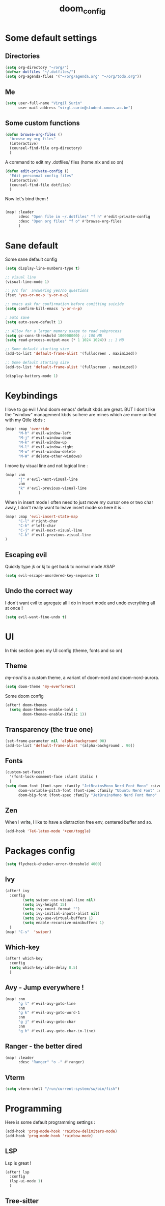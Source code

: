 #+title: doom_config
#+PROPERTY: header-args :tangle ~/.config/doom/config.el

* Some default settings
** Directories
#+begin_src emacs-lisp
(setq org-directory "~/org/")
(defvar dotfiles "~/.dotfiles/")
(setq org-agenda-files '("~/org/agenda.org" "~/org/todo.org"))
#+end_src

** Me
#+begin_src emacs-lisp
(setq user-full-name "Virgil Surin"
      user-mail-address "virgl.surin@student.umons.ac.be")
#+end_src

** Some custom functions
#+begin_src emacs-lisp
(defun browse-org-files ()
  "browse my org files"
  (interactive)
  (counsel-find-file org-directory)
  )
#+end_src
A command to edit my .dotfiles/ files (home.nix and so on)
#+begin_src emacs-lisp
(defun edit-private-config ()
  "Edit personnal config files"
  (interactive)
  (counsel-find-file dotfiles)
  )
#+end_src
Now let's bind them !
#+begin_src emacs-lisp

(map! :leader
      :desc "Open file in ~/.dotfiles" "f h" #'edit-private-config
      :desc "Open org files" "f o" #'browse-org-files
      )
#+end_src
* Sane default
Some sane default config
#+begin_src emacs-lisp
(setq display-line-numbers-type t)

;; visual line
(visual-line-mode 1)

;; y/n for  answering yes/no questions
(fset 'yes-or-no-p 'y-or-n-p)

;; emacs ask for confirmation before comitting suicide
(setq confirm-kill-emacs 'y-or-n-p)

; auto save
(setq auto-save-default 1)

;; Allow for a larger memory usage to read subprocess
(setq gc-cons-threshold 100000000) ;; 100 MB
(setq read-process-output-max (* 1 1024 1024)) ;; 1 MB

;; Some default starting size
(add-to-list 'default-frame-alist '(fullscreen . maximized))

;; Some default starting size
(add-to-list 'default-frame-alist '(fullscreen . maximized))

(display-battery-mode 1)
#+end_src

* Keybindings
I love to go evil ! And doom emacs' default kbds are great. BUT I don't like the "window" management kbds so here are mines which are more unified with my Qtile kbds :
#+begin_src emacs-lisp
(map! :map 'override
      "M-h" #'evil-window-left
      "M-j" #'evil-window-down
      "M-k" #'evil-window-up
      "M-l" #'evil-window-right
      "M-w" #'evil-window-delete
      "M-W" #'delete-other-windows)
#+end_src
I move by visual line and not logical line :
#+begin_src emacs-lisp
(map! :nm
      "j" #'evil-next-visual-line
      :nm
      "k" #'evil-previous-visual-line
      )
#+end_src
When in insert mode I often need to just move my cursor one or two char away, I don't really want to leave insert mode so here it is :
#+begin_src emacs-lisp
(map! :map 'evil-insert-state-map
      "C-l" #'right-char
      "C-h" #'left-char
      "C-j" #'evil-next-visual-line
      "C-k" #'evil-previous-visual-line
)
#+end_src
** Escaping evil
Quickly type jk or kj to get back to normal mode ASAP
#+begin_src emacs-lisp
(setq evil-escape-unordered-key-sequence t)
#+end_src
** Undo the correct way
I don't want evil to agregate all I do in insert mode and undo everything all at once !
#+begin_src emacs-lisp
(setq evil-want-fine-undo t)
#+end_src
* UI
In this section goes my UI config (theme, fonts and so on)
** Theme
/my-nord/ is a custom theme, a variant of doom-nord and doom-nord-aurora.
#+begin_src emacs-lisp
(setq doom-theme 'my-everforest)
#+end_src
Some doom config
#+begin_src emacs-lisp
(after! doom-themes
  (setq doom-themes-enable-bold 1
        doom-themes-enable-italic 1))
#+end_src
** Transparency (the true one)
#+begin_src emacs-lisp
(set-frame-parameter nil 'alpha-background 90)
(add-to-list 'default-frame-alist '(alpha-background . 90))
#+end_src
** Fonts
#+begin_src emacs-lisp
(custom-set-faces!
  '(font-lock-comment-face :slant italic )
  )
(setq doom-font (font-spec :family "JetBrainsMono Nerd Font Mono" :size 16 :weight 'bold)
      doom-variable-pitch-font (font-spec :family "Ubuntu Nerd Font" :size 16)
      doom-big-font (font-spec :family "JetBrainsMono Nerd Font Mono" :size 22))
#+end_src
** Zen
When I write, I like to have a distraction free env, centered buffer and so.
#+begin_src emacs-lisp
(add-hook 'TeX-latex-mode '+zen/toggle)
#+end_src
* Packages config
#+begin_src emacs-lisp
(setq flycheck-checker-error-threshold 4000)
#+end_src
** Ivy
#+begin_src emacs-lisp
(after! ivy
  :config
        (setq swiper-use-visual-line nil)
        (setq ivy-height 15)
        (setq ivy-count-format "")
        (setq ivy-initial-inputs-alist nil)
        (setq ivy-use-virtual-buffers 1)
        (setq enable-recursive-minibuffers 1)
  )
(map! "C-s"  'swiper)
#+end_src
** Which-key
#+begin_src emacs-lisp
(after! which-key
  :config
  (setq which-key-idle-delay 0.5)
  )
#+end_src
** Avy - Jump everywhere !
#+begin_src emacs-lisp
(map! :nm
      "g l" #'evil-avy-goto-line
      :nm
      "g k" #'evil-avy-goto-word-1
      :nm
      "g j" #'evil-avy-goto-char
      :nm
      "g h" #'evil-avy-goto-char-in-line)
#+end_src
** Ranger - the better dired
#+begin_src emacs-lisp
(map! :leader
      :desc "Ranger" "o -" #'ranger)
#+end_src
** Vterm
#+begin_src emacs-lisp
(setq vterm-shell "/run/current-system/sw/bin/fish")
#+end_src
* Programming
Here is some default programming settings :
#+begin_src emacs-lisp
(add-hook 'prog-mode-hook 'rainbow-delimiters-mode)
(add-hook 'prog-mode-hook 'rainbow-mode)
#+end_src
** LSP
Lsp is great !
#+begin_src emacs-lisp
(after! lsp
  :config
  (lsp-ui-mode 1)
  )
#+end_src
** Tree-sitter
Currently not enabled because it crashes the daemon :/
#+begin_src emacs-lisp
(use-package! treesit-auto
  :demand t
  :config
  (global-treesit-auto-mode))

(setq treesit-language-source-alist
  '((bash "https://github.com/tree-sitter/tree-sitter-bash")
    (c "https://github.com/tree-sitter/tree-sitter-c")
    (cmake "https://github.com/uyha/tree-sitter-cmake")
    (common-lisp "https://github.com/theHamsta/tree-sitter-commonlisp")
    (cpp "https://github.com/tree-sitter/tree-sitter-cpp")
    (css "https://github.com/tree-sitter/tree-sitter-css")
    (csharp "https://github.com/tree-sitter/tree-sitter-c-sharp")
    (elisp "https://github.com/Wilfred/tree-sitter-elisp")
    (go "https://github.com/tree-sitter/tree-sitter-go")
    (go-mod "https://github.com/camdencheek/tree-sitter-go-mod")
    (html "https://github.com/tree-sitter/tree-sitter-html")
    (js . ("https://github.com/tree-sitter/tree-sitter-javascript" "master" "src"))
    (json "https://github.com/tree-sitter/tree-sitter-json")
    (lua "https://github.com/Azganoth/tree-sitter-lua")
    (make "https://github.com/alemuller/tree-sitter-make")
    (markdown "https://github.com/ikatyang/tree-sitter-markdown")
    (python "https://github.com/tree-sitter/tree-sitter-python")
    (r "https://github.com/r-lib/tree-sitter-r")
    (rust "https://github.com/tree-sitter/tree-sitter-rust")
    (toml "https://github.com/tree-sitter/tree-sitter-toml")
    (tsx . ("https://github.com/tree-sitter/tree-sitter-typescript" "master" "tsx/src"))
    (typescript . ("https://github.com/tree-sitter/tree-sitter-typescript" "master" "typescript/src"))
    (yaml "https://github.com/ikatyang/tree-sitter-yaml")))

#+end_src

#+begin_src emacs-lisp
;; (add-hook 'prog-mode-hook #'tree-sitter-hl-mode)
#+end_src
** Python
For some reason, my nixos does not want to default to the python version I want... So let's force emacs not to do the same error.
#+begin_src emacs-lisp
(setq python-shell-interpreter "python3.11")
(setq org-babel-python-command "python3.11")
(setq lsp-pyright-python-executable-cmd "python3.11")
#+end_src
** PDF
#+begin_src emacs-lisp
(after! pdf-tools
  :ensure t)
#+end_src
** LaTeX
#+begin_src emacs-lisp
(setq +latex-viewers '(pdf-tools evince zathura okular skim sumatrapdf))
#+end_src

#+begin_src emacs-lisp
(defvar +text-mode-left-margin-width 1
  "The `left-margin-width' to be used in `text-mode' buffers.")

(defun +setup-text-mode-left-margin ()
  (when (and (derived-mode-p 'text-mode)
             (not (and (bound-and-true-p visual-fill-column-mode)
                       visual-fill-column-center-text))
             (eq (current-buffer) ; Check current buffer is active.
                 (window-buffer (frame-selected-window))))
    (setq left-margin-width (if display-line-numbers
                                0 +text-mode-left-margin-width))
    (set-window-buffer (get-buffer-window (current-buffer))
                       (current-buffer))))

(add-hook 'window-configuration-change-hook #'+setup-text-mode-left-margin)
(add-hook 'display-line-numbers-mode-hook #'+setup-text-mode-left-margin)
(add-hook 'text-mode-hook #'+setup-text-mode-left-margin)

(defadvice! +doom/toggle-line-numbers--call-hook-a ()
  :after #'doom/toggle-line-numbers
  (run-hooks 'display-line-numbers-mode-hook))

(remove-hook 'text-mode-hook #'display-line-numbers-mode)

(after! tex
  (defvar tec/tex-last-delim-char nil
    "Last open delim expanded in a tex document")
  (defvar tec/tex-delim-dot-second t
    "When the `tec/tex-last-delim-char' is . a second character (this) is prompted for")
  (defun tec/get-open-delim-char ()
    "Exclusivly read next char to tec/tex-last-delim-char"
    (setq tec/tex-delim-dot-second nil)
    (setq tec/tex-last-delim-char (read-char-exclusive "Opening deliminator, recognises: 9 ( [ { < | ."))
    (when (eql ?. tec/tex-last-delim-char)
      (setq tec/tex-delim-dot-second (read-char-exclusive "Other deliminator, recognises: 0 9 (  ) [ ] { } < > |"))))
  (defun tec/tex-open-delim-from-char (&optional open-char)
    "Find the associated opening delim as string"
    (unless open-char (setq open-char (if (eql ?. tec/tex-last-delim-char)
                                          tec/tex-delim-dot-second
                                        tec/tex-last-delim-char)))
    (pcase open-char
      (?\( "(")
      (?9  "(")
      (?\[ "[")
      (?\{ "\\{")
      (?<  "<")
      (?|  (if tec/tex-delim-dot-second "." "|"))
      (_   ".")))
  (defun tec/tex-close-delim-from-char (&optional open-char)
    "Find the associated closing delim as string"
    (if tec/tex-delim-dot-second
        (pcase tec/tex-delim-dot-second
          (?\) ")")
          (?0  ")")
          (?\] "]")
          (?\} "\\}")
          (?\> ">")
          (?|  "|")
          (_   "."))
      (pcase (or open-char tec/tex-last-delim-char)
        (?\( ")")
        (?9  ")")
        (?\[ "]")
        (?\{ "\\}")
        (?<  ">")
        (?\) ")")
        (?0  ")")
        (?\] "]")
        (?\} "\\}")
        (?\> ">")
        (?|  "|")
        (_   "."))))
  (defun tec/tex-next-char-smart-close-delim (&optional open-char)
    (and (bound-and-true-p smartparens-mode)
         (eql (char-after) (pcase (or open-char tec/tex-last-delim-char)
                             (?\( ?\))
                             (?\[ ?\])
                             (?{ ?})
                             (?< ?>)))))
  (defun tec/tex-delim-yas-expand (&optional open-char)
    (yas-expand-snippet (yas-lookup-snippet "_deliminators" 'latex-mode) (point) (+ (point) (if (tec/tex-next-char-smart-close-delim open-char) 2 1)))))

(after! latex
  (setcar (assoc "⋆" LaTeX-fold-math-spec-list) "★")) ;; make \star bigger

(setq TeX-fold-math-spec-list
      `(;; missing/better symbols
        ("≤" ("le"))
        ("≥" ("ge"))
        ("≠" ("ne"))
        ;; convenience shorts -- these don't work nicely ATM
        ;; ("‹" ("left"))
        ;; ("›" ("right"))
        ;; private macros
        ("ℝ" ("RR"))
        ("ℕ" ("NN"))
        ("ℤ" ("ZZ"))
        ("ℚ" ("QQ"))
        ("ℂ" ("CC"))
        ("ℙ" ("PP"))
        ("ℍ" ("HH"))
        ("𝔼" ("EE"))
        ("𝑑" ("dd"))
        ;; known commands
        ("" ("phantom"))
        (,(lambda (num den) (if (and (TeX-string-single-token-p num) (TeX-string-single-token-p den))
                                (concat num "／" den)
                              (concat "❪" num "／" den "❫"))) ("frac"))
        (,(lambda (arg) (concat "√" (TeX-fold-parenthesize-as-necessary arg))) ("sqrt"))
        (,(lambda (arg) (concat "⭡" (TeX-fold-parenthesize-as-necessary arg))) ("vec"))
        ("‘{1}’" ("text"))
        ;; private commands
        ("|{1}|" ("abs"))
        ("‖{1}‖" ("norm"))
        ("⌊{1}⌋" ("floor"))
        ("⌈{1}⌉" ("ceil"))
        ("⌊{1}⌉" ("round"))
        ("𝑑{1}/𝑑{2}" ("dv"))
        ("∂{1}/∂{2}" ("pdv"))
        ;; fancification
        ("{1}" ("mathrm"))
        (,(lambda (word) (string-offset-roman-chars 119743 word)) ("mathbf"))
        (,(lambda (word) (string-offset-roman-chars 119951 word)) ("mathcal"))
        (,(lambda (word) (string-offset-roman-chars 120003 word)) ("mathfrak"))
        (,(lambda (word) (string-offset-roman-chars 120055 word)) ("mathbb"))
        (,(lambda (word) (string-offset-roman-chars 120159 word)) ("mathsf"))
        (,(lambda (word) (string-offset-roman-chars 120367 word)) ("mathtt"))
        )
      TeX-fold-macro-spec-list
      '(
        ;; as the defaults
        ("[f]" ("footnote" "marginpar"))
        ("[c]" ("cite"))
        ("[l]" ("label"))
        ("[r]" ("ref" "pageref" "eqref"))
        ("[i]" ("index" "glossary"))
        ("..." ("dots"))
        ("{1}" ("emph" "textit" "textsl" "textmd" "textrm" "textsf" "texttt"
                "textbf" "textsc" "textup"))
        ;; tweaked defaults
        ("©" ("copyright"))
        ("®" ("textregistered"))
        ("™"  ("texttrademark"))
        ("[1]:||►" ("item"))
        ("❡❡ {1}" ("part" "part*"))
        ("❡ {1}" ("chapter" "chapter*"))
        ("§ {1}" ("section" "section*"))
        ("§§ {1}" ("subsection" "subsection*"))
        ("§§§ {1}" ("subsubsection" "subsubsection*"))
        ("¶ {1}" ("paragraph" "paragraph*"))
        ("¶¶ {1}" ("subparagraph" "subparagraph*"))
        ;; extra
        ("⬖ {1}" ("begin"))
        ("⬗ {1}" ("end"))
        ))

(defun string-offset-roman-chars (offset word)
  "Shift the codepoint of each character in WORD by OFFSET with an extra -6 shift if the letter is lowercase"
  (apply 'string
         (mapcar (lambda (c)
                   (string-offset-apply-roman-char-exceptions
                    (+ (if (>= c 97) (- c 6) c) offset)))
                 word)))

(defvar string-offset-roman-char-exceptions
  '(;; lowercase serif
    (119892 .  8462) ; ℎ
    ;; lowercase caligraphic
    (119994 . 8495) ; ℯ
    (119996 . 8458) ; ℊ
    (120004 . 8500) ; ℴ
    ;; caligraphic
    (119965 . 8492) ; ℬ
    (119968 . 8496) ; ℰ
    (119969 . 8497) ; ℱ
    (119971 . 8459) ; ℋ
    (119972 . 8464) ; ℐ
    (119975 . 8466) ; ℒ
    (119976 . 8499) ; ℳ
    (119981 . 8475) ; ℛ
    ;; fraktur
    (120070 . 8493) ; ℭ
    (120075 . 8460) ; ℌ
    (120076 . 8465) ; ℑ
    (120085 . 8476) ; ℜ
    (120092 . 8488) ; ℨ
    ;; blackboard
    (120122 . 8450) ; ℂ
    (120127 . 8461) ; ℍ
    (120133 . 8469) ; ℕ
    (120135 . 8473) ; ℙ
    (120136 . 8474) ; ℚ
    (120137 . 8477) ; ℝ
    (120145 . 8484) ; ℤ
    )
  "An alist of deceptive codepoints, and then where the glyph actually resides.")

(defun string-offset-apply-roman-char-exceptions (char)
  "Sometimes the codepoint doesn't contain the char you expect.
Such special cases should be remapped to another value, as given in `string-offset-roman-char-exceptions'."
  (if (assoc char string-offset-roman-char-exceptions)
      (cdr (assoc char string-offset-roman-char-exceptions))
    char))

(defun TeX-fold-parenthesize-as-necessary (tokens &optional suppress-left suppress-right)
  "Add ❪ ❫ parenthesis as if multiple LaTeX tokens appear to be present"
  (if (TeX-string-single-token-p tokens) tokens
    (concat (if suppress-left "" "❪")
            tokens
            (if suppress-right "" "❫"))))

(defun TeX-string-single-token-p (teststring)
  "Return t if TESTSTRING appears to be a single token, nil otherwise"
  (if (string-match-p "^\\\\?\\w+$" teststring) t nil))

(after! latex
  (setcar (assoc "⋆" LaTeX-fold-math-spec-list) "★")) ;; make \star bigger

(setq TeX-fold-math-spec-list
      `(;; missing/better symbols
        ("≤" ("le"))
        ("≥" ("ge"))
        ("≠" ("ne"))
        ;; convenience shorts -- these don't work nicely ATM
        ;; ("‹" ("left"))
        ;; ("›" ("right"))
        ;; private macros
        ("ℝ" ("RR"))
        ("ℕ" ("NN"))
        ("ℤ" ("ZZ"))
        ("ℚ" ("QQ"))
        ("ℂ" ("CC"))
        ("ℙ" ("PP"))
        ("ℍ" ("HH"))
        ("𝔼" ("EE"))
        ("𝑑" ("dd"))
        ;; known commands
        ("" ("phantom"))
        (,(lambda (num den) (if (and (TeX-string-single-token-p num) (TeX-string-single-token-p den))
                                (concat num "／" den)
                              (concat "❪" num "／" den "❫"))) ("frac"))
        (,(lambda (arg) (concat "√" (TeX-fold-parenthesize-as-necessary arg))) ("sqrt"))
        (,(lambda (arg) (concat "⭡" (TeX-fold-parenthesize-as-necessary arg))) ("vec"))
        ("‘{1}’" ("text"))
        ;; private commands
        ("|{1}|" ("abs"))
        ("‖{1}‖" ("norm"))
        ("⌊{1}⌋" ("floor"))
        ("⌈{1}⌉" ("ceil"))
        ("⌊{1}⌉" ("round"))
        ("∂{1}/∂{2}" ("dv"))
        ("∂{1}/∂{2}" ("pdv"))
        ;; fancification
        ("{1}" ("mathrm"))
        (,(lambda (word) (string-offset-roman-chars 119743 word)) ("mathbf"))
        (,(lambda (word) (string-offset-roman-chars 119951 word)) ("mathcal"))
        (,(lambda (word) (string-offset-roman-chars 120003 word)) ("mathfrak"))
        (,(lambda (word) (string-offset-roman-chars 120055 word)) ("mathbb"))
        (,(lambda (word) (string-offset-roman-chars 120159 word)) ("mathsf"))
        (,(lambda (word) (string-offset-roman-chars 120367 word)) ("mathtt"))
        )
      TeX-fold-macro-spec-list
      '(
        ;; as the defaults
        ("[f]" ("footnote" "marginpar"))
        ("[c]" ("cite"))
        ("[l]" ("label"))
        ("[r]" ("ref" "pageref" "eqref"))
        ("[i]" ("index" "glossary"))
        ("..." ("dots"))
        ("{1}" ("emph" "textit" "textsl" "textmd" "textrm" "textsf" "texttt"
                "textbf" "textsc" "textup"))
        ;; tweaked defaults
        ("©" ("copyright"))
        ("®" ("textregistered"))
        ("™"  ("texttrademark"))
        ("[1]:||►" ("item"))
        ("❡❡ {1}" ("part" "part*"))
        ("❡ {1}" ("chapter" "chapter*"))
        ("§ {1}" ("section" "section*"))
        ("§§ {1}" ("subsection" "subsection*"))
        ("§§§ {1}" ("subsubsection" "subsubsection*"))
        ("¶ {1}" ("paragraph" "paragraph*"))
        ("¶¶ {1}" ("subparagraph" "subparagraph*"))
        ;; extra
        ("⬖ {1}" ("begin"))
        ("⬗ {1}" ("end"))
        ))

(defun string-offset-roman-chars (offset word)
  "Shift the codepoint of each character in WORD by OFFSET with an extra -6 shift if the letter is lowercase"
  (apply 'string
         (mapcar (lambda (c)
                   (string-offset-apply-roman-char-exceptions
                    (+ (if (>= c 97) (- c 6) c) offset)))
                 word)))

(defvar string-offset-roman-char-exceptions
  '(;; lowercase serif
    (119892 .  8462) ; ℎ
    ;; lowercase caligraphic
    (119994 . 8495) ; ℯ
    (119996 . 8458) ; ℊ
    (120004 . 8500) ; ℴ
    ;; caligraphic
    (119965 . 8492) ; ℬ
    (119968 . 8496) ; ℰ
    (119969 . 8497) ; ℱ
    (119971 . 8459) ; ℋ
    (119972 . 8464) ; ℐ
    (119975 . 8466) ; ℒ
    (119976 . 8499) ; ℳ
    (119981 . 8475) ; ℛ
    ;; fraktur
    (120070 . 8493) ; ℭ
    (120075 . 8460) ; ℌ
    (120076 . 8465) ; ℑ
    (120085 . 8476) ; ℜ
    (120092 . 8488) ; ℨ
    ;; blackboard
    (120122 . 8450) ; ℂ
    (120127 . 8461) ; ℍ
    (120133 . 8469) ; ℕ
    (120135 . 8473) ; ℙ
    (120136 . 8474) ; ℚ
    (120137 . 8477) ; ℝ
    (120145 . 8484) ; ℤ
    )
  "An alist of deceptive codepoints, and then where the glyph actually resides.")

(defun string-offset-apply-roman-char-exceptions (char)
  "Sometimes the codepoint doesn't contain the char you expect.
Such special cases should be remapped to another value, as given in `string-offset-roman-char-exceptions'."
  (if (assoc char string-offset-roman-char-exceptions)
      (cdr (assoc char string-offset-roman-char-exceptions))
    char))

(defun TeX-fold-parenthesize-as-necessary (tokens &optional suppress-left suppress-right)
  "Add ❪ ❫ parenthesis as if multiple LaTeX tokens appear to be present"
  (if (TeX-string-single-token-p tokens) tokens
    (concat (if suppress-left "" "❪")
            tokens
            (if suppress-right "" "❫"))))

(defun TeX-string-single-token-p (teststring)
  "Return t if TESTSTRING appears to be a single token, nil otherwise"
  (if (string-match-p "^\\\\?\\w+$" teststring) t nil))

(after! tex
  (map!
   :map LaTeX-mode-map
   :ei [C-return] #'LaTeX-insert-item)
  (setq TeX-electric-math '("\\(" . "")))

(after! cdlatex
  (setq cdlatex-env-alist
        '(("bmatrix" "\\begin{bmatrix}\n?\n\\end{bmatrix}" nil)
          ("equation*" "\\begin{equation*}\n?\n\\end{equation*}" nil)))
  (setq ;; cdlatex-math-symbol-prefix ?\; ;; doesn't work at the moment :(
   cdlatex-math-symbol-alist
   '( ;; adding missing functions to 3rd level symbols
     (?_    ("\\downarrow"  ""           "\\inf"))
     (?2    ("^2"           "\\sqrt{?}"     ""     ))
     (?3    ("^3"           "\\sqrt[3]{?}"  ""     ))
     (?^    ("\\uparrow"    ""           "\\sup"))
     (?k    ("\\kappa"      ""           "\\ker"))
     (?m    ("\\mu"         ""           "\\lim"))
     (?c    (""             "\\circ"     "\\cos"))
     (?d    ("\\delta"      "\\partial"  "\\dim"))
     (?D    ("\\Delta"      "\\nabla"    "\\deg"))
     ;; no idea why \Phi isnt on 'F' in first place, \phi is on 'f'.
     (?F    ("\\Phi"))
     ;; now just convenience
     (?.    ("\\cdot" "\\dots"))
     (?:    ("\\vdots" "\\ddots"))
     (?*    ("\\times" "\\star" "\\ast")))
   cdlatex-math-modify-alist
   '( ;; my own stuff
     (?B    "\\mathbb"        nil          t    nil  nil)
     (?a    "\\abs"           nil          t    nil  nil))))


(when EMACS28+
  (add-hook 'latex-mode-hook #'TeX-latex-mode))

(setq lsp-ltex-mother-tongue "fr")

#+end_src

* Org-mode
#+begin_src emacs-lisp
(after! org
  (setq org-babel-default-header-args '((:session . "none")
                                       (:results . "replace")
                                       (:exports . "code")
                                       (:cache . "no")
                                       (:noweb . "no")
                                       (:hlines . "no")
                                       (:tangle . "yes")))
  (setq org-agenda-start-on-weekday 1)
  (setq org-agenda-start-with-log-mode 0)
  (setq org-log-done 'day)
  (setq org-log-into-drawer 0)
  (setq org-agenda-prefix-format '((agenda . "%i %-12:c%?-12t% s")
                                   (todo . "%l %i %-12:c")
                                   (tags . "%i %-12:c")
                                   (search . "%i %-12:c"))
        )
  (setq org-todo-keywords
        '((sequence
           "TODO(t)"
           "BUG(b)"
           "SYS(s)"
           "UNI(u)"
           "LIFE(l)"
           "MASTER(mm)"
           "EVENT(e)"
           "|"
           "DONE(d)"
           )))
  )
#+end_src
** Org-agenda
I use org-super-agenda to have a better looking agenda.
#+begin_src emacs-lisp
(use-package! org-super-agenda
  :commands org-super-agenda-mode)

(after! org-agenda
  (let ((inhibit-message 1))
    (org-super-agenda-mode)))

(setq org-agenda-skip-scheduled-if-done 1
      org-agenda-skip-deadline-if-done 1
      org-agenda-include-deadlines 1
      org-agenda-tags-column 100 ;; from testing this seems to be a good value
      )

(setq org-agenda-custom-commands
      '(("a" "Overview"
         ((agenda "" ((org-agenda-span 10)
                      (org-super-agenda-groups
                       '((:name "Agenda"
                          :time-grid t
                          :todo "EVENT"
                          :order 1)))))
          (alltodo "" ((org-agenda-overriding-header "")
                       (org-super-agenda-groups
                        '((:name "TODOs"
                           :todo "TODO"
                           :order 1)
                          (:name "Unif"
                           :todo "UNI"
                           :order 2)
                          (:name "Projet de Master"
                           :todo "MASTER"
                           :order 3)
                          (:name "Life"
                           :todo "LIFE"
                           :order 4)
                          (:name "My system"
                           :todo "SYS"
                           :order 5)
                          (:name "Bugs"
                           :todo "BUG"
                           :order 6)
                          ))))))))
#+end_src
